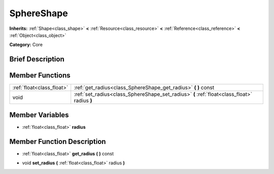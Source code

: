 .. Generated automatically by doc/tools/makerst.py in Godot's source tree.
.. DO NOT EDIT THIS FILE, but the SphereShape.xml source instead.
.. The source is found in doc/classes or modules/<name>/doc_classes.

.. _class_SphereShape:

SphereShape
===========

**Inherits:** :ref:`Shape<class_shape>` **<** :ref:`Resource<class_resource>` **<** :ref:`Reference<class_reference>` **<** :ref:`Object<class_object>`

**Category:** Core

Brief Description
-----------------



Member Functions
----------------

+----------------------------+------------------------------------------------------------------------------------------------+
| :ref:`float<class_float>`  | :ref:`get_radius<class_SphereShape_get_radius>`  **(** **)** const                             |
+----------------------------+------------------------------------------------------------------------------------------------+
| void                       | :ref:`set_radius<class_SphereShape_set_radius>`  **(** :ref:`float<class_float>` radius  **)** |
+----------------------------+------------------------------------------------------------------------------------------------+

Member Variables
----------------

- :ref:`float<class_float>` **radius**

Member Function Description
---------------------------

.. _class_SphereShape_get_radius:

- :ref:`float<class_float>`  **get_radius**  **(** **)** const

.. _class_SphereShape_set_radius:

- void  **set_radius**  **(** :ref:`float<class_float>` radius  **)**


